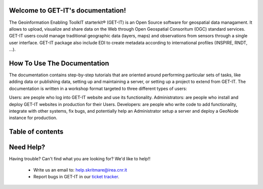 .. GET-IT documentation master file, created by
   sphinx-quickstart on Tue Mar 31 11:08:04 2015.
   You can adapt this file completely to your liking, but it should at least
   contain the root `toctree` directive.

Welcome to GET-IT's documentation!
===================================

The Geoinformation Enabling ToolkIT starterkit® (GET-IT) is an Open Source software for geospatial data managament. It allows to upload, visualize and share data on the Web through Open Geospatial Consoritum (OGC) standard services. GET-IT users could manage traditional geographic data (layers, maps) and observations from sensors through a single user interface. GET-IT package also include EDI to create metadata according to international profiles (INSPIRE, RNDT, ...).


How To Use The Documentation
============

The documentation contains step-by-step tutorials that are oriented around performing particular sets of tasks, like adding data or publishing data, setting up and maintaining a server, or setting up a project to extend from GET-IT. The documentation is written in a workshop format targeted to three different types of users:

Users: are people who log into GET-IT website and use its functionality.
Administrators: are people who install and deploy GET-IT websites in production for their Users.
Developers: are people who write code to add functionality, integrate with other systems, fix bugs, and potentially help an Administrator setup a server and deploy a GeoNode instance for production.




Table of contents
=========









Need Help?
==========

Having trouble? Can't find what you are looking for? We'd like to help!!


 * Write us an email to: help.skritmare@irea.cnr.it
 * Report bugs in GET-IT in our `ticket tracker`_.

.. _ticket tracker: https://github.com/SP7-Ritmare/starterkit

